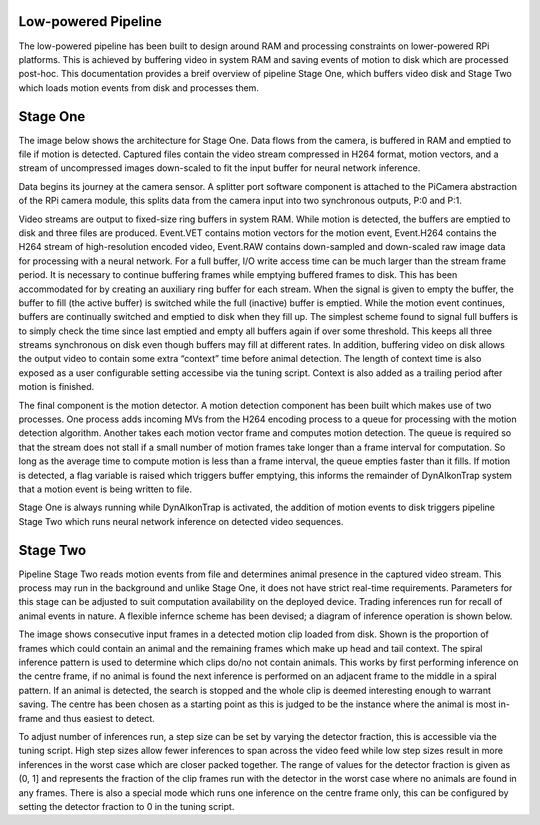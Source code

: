 Low-powered Pipeline
--------------------

The low-powered pipeline has been built to design around RAM and processing constraints on lower-powered RPi platforms. This is achieved by buffering video in system RAM and saving events of motion to disk which are processed post-hoc. This documentation provides a breif overview of pipeline Stage One, which buffers video disk and Stage Two which loads motion events from disk and processes them.


Stage One
---------

The image below shows the architecture for Stage One. Data flows from the camera, is buffered in RAM and emptied to file if motion is detected. Captured files contain the video stream compressed in H264 format, motion vectors, and a stream of uncompressed images down-scaled to fit the input buffer for neural network inference.

.. image:: ../../_static/stage-1.jpg
   :width: 800
   :alt: Stage One Architecture

Data begins its journey at the camera sensor. A splitter port software component is attached to the PiCamera abstraction of the RPi camera module, this splits data from the camera input into two synchronous outputs, P:0 and P:1.

Video streams are output to fixed-size ring buffers in system RAM. While motion is detected, the buffers are emptied to disk and three files are produced. Event.VET contains motion vectors for the motion event, Event.H264 contains the H264 stream of high-resolution encoded video, Event.RAW contains down-sampled and down-scaled raw image data for processing with a neural network. For a full buffer, I/O write access time can be much larger than the stream frame period. It is necessary to continue buffering frames while emptying buffered frames to disk. This has been accommodated for by creating an auxiliary ring buffer for each stream. When the signal is given to empty the buffer, the buffer to fill (the active buffer) is switched while the full (inactive) buffer is emptied. While the motion event continues, buffers are continually switched and emptied to disk when they fill up. The simplest scheme found to signal full buffers is to simply check the time since last emptied and empty all buffers again if over some threshold. This keeps all three streams synchronous on disk even though buffers may fill at different rates. In addition, buffering video on disk allows the output video to contain some extra “context” time before animal detection. The length of context time is also exposed as a user configurable setting accessibe via the tuning script. Context is also added as a trailing period after motion is finished.

The final component is the motion detector. A motion detection component has been built which makes use of two processes. One process adds incoming MVs from the H264 encoding process to a queue for processing with the motion detection algorithm. Another takes each motion vector frame and computes motion detection. The queue is required so that the stream does not stall if a small number of motion frames take longer than a frame interval for computation. So long as the average time to compute motion is less than a frame interval, the queue empties faster than it fills. If motion is detected, a flag variable is raised which triggers buffer emptying, this informs the remainder of DynAIkonTrap system that a motion event is being written to file.

Stage One is always running while DynAIkonTrap is activated, the addition of motion events to disk triggers pipeline Stage Two which runs neural network inference on detected video sequences.  

Stage Two
---------
Pipeline Stage Two reads motion events from file and determines animal presence in the captured video stream. This process may run in the background and unlike Stage One, it does not have strict real-time requirements. Parameters for this stage can be adjusted to suit computation availability on the deployed device. Trading inferences run for recall of animal events in nature. A flexible infernce scheme has been devised; a diagram of inference operation is shown below.

.. image:: ../../_static/stage-2.jpg
   :width: 800
   :alt: Stage Two Architecture

The image shows consecutive input frames in a detected motion clip loaded from disk. Shown is the proportion of frames which could contain an animal and the remaining frames which make up head and tail context. The spiral inference pattern is used to determine which clips do/no not contain animals. This works by first performing inference on the centre frame, if no animal is found the next inference is performed on an adjacent frame to the middle in a spiral pattern. If an animal is detected, the search is stopped and the whole clip is deemed interesting enough to warrant saving. The centre has been chosen as a starting point as this is judged to be the instance where the animal is most in-frame and thus easiest to detect.

To adjust number of inferences run, a step size can be set by varying the detector fraction, this is accessible via the tuning script. High step sizes allow fewer inferences to span across the video feed while low step sizes result in more inferences in the worst case which are closer packed together. The range of values for the detector fraction is given as (0, 1] and represents the fraction of the clip frames run with the detector in the worst case where no animals are found in any frames. There is also a special mode which runs one inference on the centre frame only, this can be configured by setting the detector fraction to 0 in the tuning script. 